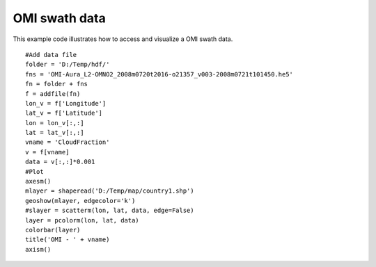 .. _examples-meteoinfolab-satellite-omi_swath:

*******************
OMI swath data
*******************

This example code illustrates how to access and visualize a OMI swath data.

::

    #Add data file
    folder = 'D:/Temp/hdf/'
    fns = 'OMI-Aura_L2-OMNO2_2008m0720t2016-o21357_v003-2008m0721t101450.he5'
    fn = folder + fns
    f = addfile(fn)
    lon_v = f['Longitude']
    lat_v = f['Latitude']
    lon = lon_v[:,:]
    lat = lat_v[:,:]
    vname = 'CloudFraction'
    v = f[vname]
    data = v[:,:]*0.001
    #Plot
    axesm()
    mlayer = shaperead('D:/Temp/map/country1.shp')
    geoshow(mlayer, edgecolor='k')
    #slayer = scatterm(lon, lat, data, edge=False)
    layer = pcolorm(lon, lat, data)
    colorbar(layer)
    title('OMI - ' + vname)
    axism()
    
.. image:: image/omi_swath.png